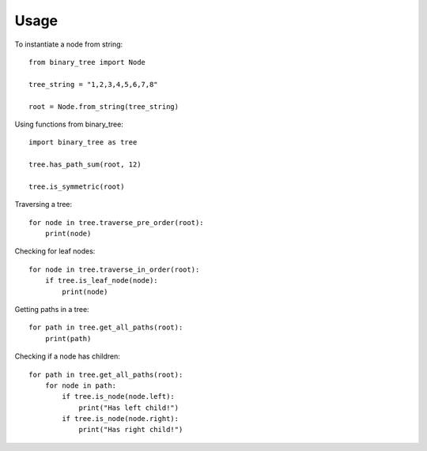 =====
Usage
=====

To instantiate a node from string::

    from binary_tree import Node

    tree_string = "1,2,3,4,5,6,7,8"

    root = Node.from_string(tree_string)


Using functions from binary_tree::
    
    import binary_tree as tree

    tree.has_path_sum(root, 12)

    tree.is_symmetric(root)


Traversing a tree::

    for node in tree.traverse_pre_order(root):
        print(node)


Checking for leaf nodes::
    
    for node in tree.traverse_in_order(root):
        if tree.is_leaf_node(node):
            print(node)


Getting paths in a tree::
    
    for path in tree.get_all_paths(root):
        print(path)


Checking if a node has children::
    
    for path in tree.get_all_paths(root):
        for node in path:
            if tree.is_node(node.left):
                print("Has left child!")
            if tree.is_node(node.right):
                print("Has right child!")

